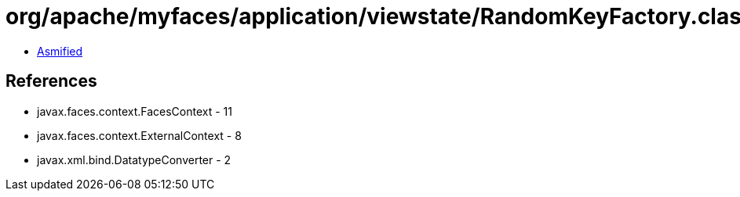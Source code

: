 = org/apache/myfaces/application/viewstate/RandomKeyFactory.class

 - link:RandomKeyFactory-asmified.java[Asmified]

== References

 - javax.faces.context.FacesContext - 11
 - javax.faces.context.ExternalContext - 8
 - javax.xml.bind.DatatypeConverter - 2
